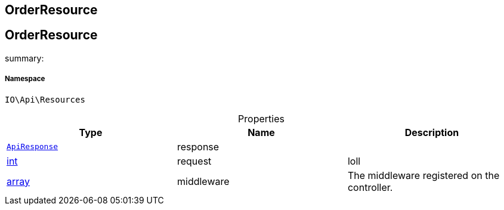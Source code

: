 :table-caption!:
:example-caption!:
:source-highlighter: prettify
:sectids!:

== OrderResource


[[io__orderresource]]
== OrderResource

summary: 




===== Namespace

`IO\Api\Resources`





.Properties
|===
|Type |Name |Description

|        xref:Miscellaneous.adoc#miscellaneous_api_apiresponse[`ApiResponse`]
    |response
    |
|link:http://php.net/int[int^]
    |request
    |loll
|link:http://php.net/array[array^]
    |middleware
    |The middleware registered on the controller.
|===

